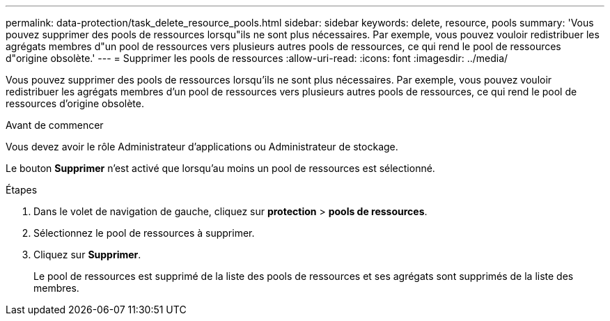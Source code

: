 ---
permalink: data-protection/task_delete_resource_pools.html 
sidebar: sidebar 
keywords: delete, resource, pools 
summary: 'Vous pouvez supprimer des pools de ressources lorsqu"ils ne sont plus nécessaires. Par exemple, vous pouvez vouloir redistribuer les agrégats membres d"un pool de ressources vers plusieurs autres pools de ressources, ce qui rend le pool de ressources d"origine obsolète.' 
---
= Supprimer les pools de ressources
:allow-uri-read: 
:icons: font
:imagesdir: ../media/


[role="lead"]
Vous pouvez supprimer des pools de ressources lorsqu'ils ne sont plus nécessaires. Par exemple, vous pouvez vouloir redistribuer les agrégats membres d'un pool de ressources vers plusieurs autres pools de ressources, ce qui rend le pool de ressources d'origine obsolète.

.Avant de commencer
Vous devez avoir le rôle Administrateur d'applications ou Administrateur de stockage.

Le bouton *Supprimer* n'est activé que lorsqu'au moins un pool de ressources est sélectionné.

.Étapes
. Dans le volet de navigation de gauche, cliquez sur *protection* > *pools de ressources*.
. Sélectionnez le pool de ressources à supprimer.
. Cliquez sur *Supprimer*.
+
Le pool de ressources est supprimé de la liste des pools de ressources et ses agrégats sont supprimés de la liste des membres.


